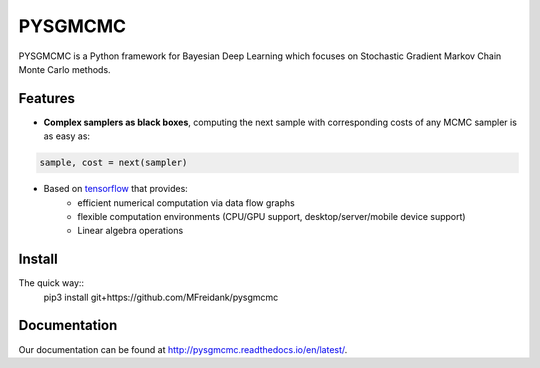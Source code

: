 ========
PYSGMCMC
========
|Build Status|
|Docs_|
|Coverage_|
|Health_|

PYSGMCMC is a Python framework for Bayesian Deep Learning which focuses on 
Stochastic Gradient Markov Chain Monte Carlo methods. 

Features
========
* **Complex samplers as black boxes**, computing the next sample with corresponding costs of any MCMC sampler is as easy as:

.. code-block:: python

   sample, cost = next(sampler)

* Based on `tensorflow <https://www.tensorflow.org/>`_ that provides:
    * efficient numerical computation via data flow graphs
    * flexible computation environments (CPU/GPU support, desktop/server/mobile device support)
    * Linear algebra operations

.. |Build Status| image:: https://travis-ci.org/MFreidank/pysgmcmc.svg?branch_master
   :target: https://travis-ci.org/MFreidank/pysgmcmc

.. |Docs_| image:: https://readthedocs.org/projects/pysgmcmc/badge/?version=latest
   :target: http://pysgmcmc.readthedocs.io/en/latest/
   :alt: Docs

.. |Coverage_| image:: https://coveralls.io/repos/github/MFreidank/pysgmcmc/badge.svg
   :target: https://coveralls.io/github/MFreidank/pysgmcmc
   :alt: Coverage

.. |Health_| image:: https://landscape.io/github/MFreidank/pysgmcmc/master/landscape.svg?style=flat
   :target: https://landscape.io/github/MFreidank/pysgmcmc/master
   :alt: Code Health

Install
=============
The quick way::
    pip3 install git+https://github.com/MFreidank/pysgmcmc


Documentation
=============
Our documentation can be found at http://pysgmcmc.readthedocs.io/en/latest/.
